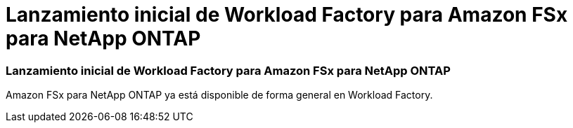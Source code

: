 = Lanzamiento inicial de Workload Factory para Amazon FSx para NetApp ONTAP
:allow-uri-read: 




=== Lanzamiento inicial de Workload Factory para Amazon FSx para NetApp ONTAP

Amazon FSx para NetApp ONTAP ya está disponible de forma general en Workload Factory.
